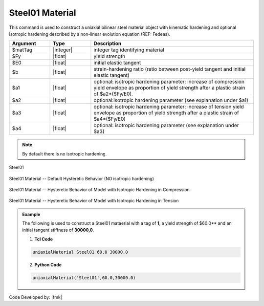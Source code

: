 
.. _steel01:

Steel01 Material
^^^^^^^^^^^^^^^^

This command is used to construct a uniaxial bilinear steel material object with kinematic hardening and optional isotropic hardening described by a non-linear evolution equation (REF: Fedeas).

.. function:: uniaxialMaterial Steel01 $matTag $Fy $E0 $b <$a1 $a2 $a3 $a4>

.. csv-table:: 
   :header: "Argument", "Type", "Description"
   :widths: 10, 10, 40

   $matTag, |integer|, integer tag identifying material
   $Fy, |float|, yield strength
   $E0, |float|, initial elastic tangent
   $b, |float|, strain-hardening ratio (ratio between post-yield tangent and initial elastic tangent)
   $a1, |float|, optional: isotropic hardening parameter: increase of compression yield envelope as proportion of yield strength after a plastic strain of $a2*($Fy/E0).
   $a2, |float|, optional:isotropic hardening parameter (see explanation under $a1)
   $a3, |float|, optional: isotropic hardening parameter: increase of tension yield envelope as proportion of yield strength after a plastic strain of $a4*($Fy/E0)
   $a4, |float|, optional: isotropic hardening parameter (see explanation under $a3)


.. note::
   By default there is no isotropic hardening.


.. _fig-mdof:

.. figure:: figures/Steel01.gif
	:align: center
	:figclass: align-center

	Steel01

.. figure:: figures/Steel01HystereticA.jpg
	:align: center
	:figclass: align-center

	Steel01 Material -- Default Hysteretic Behavior (NO isotropic hardening)

.. figure:: figures/Steel01HystereticB.jpg
	:align: center
	:figclass: align-center

	Steel01 Material -- Hysteretic Behavior of Model with Isotropic Hardening in Compression

.. figure:: figures/Steel01HystereticC.jpg
	:align: center
	:figclass: align-center

	Steel01 Material -- Hysteretic Behavior of Model with Isotropic Hardening in Tension

.. admonition:: Example 

   The following is used to construct a Steel01 mataerial with a tag of **1**, a yield strength of $60.0** and an initial tangent stiffness of **30000,0**.

   1. **Tcl Code**

   .. code-block:: tcl

      uniaxialMaterial Steel01 60.0 30000.0

   2. **Python Code**

   .. code-block:: python

      uniaxialMaterial('Steel01',60.0,30000.0)

Code Developed by: |fmk|

